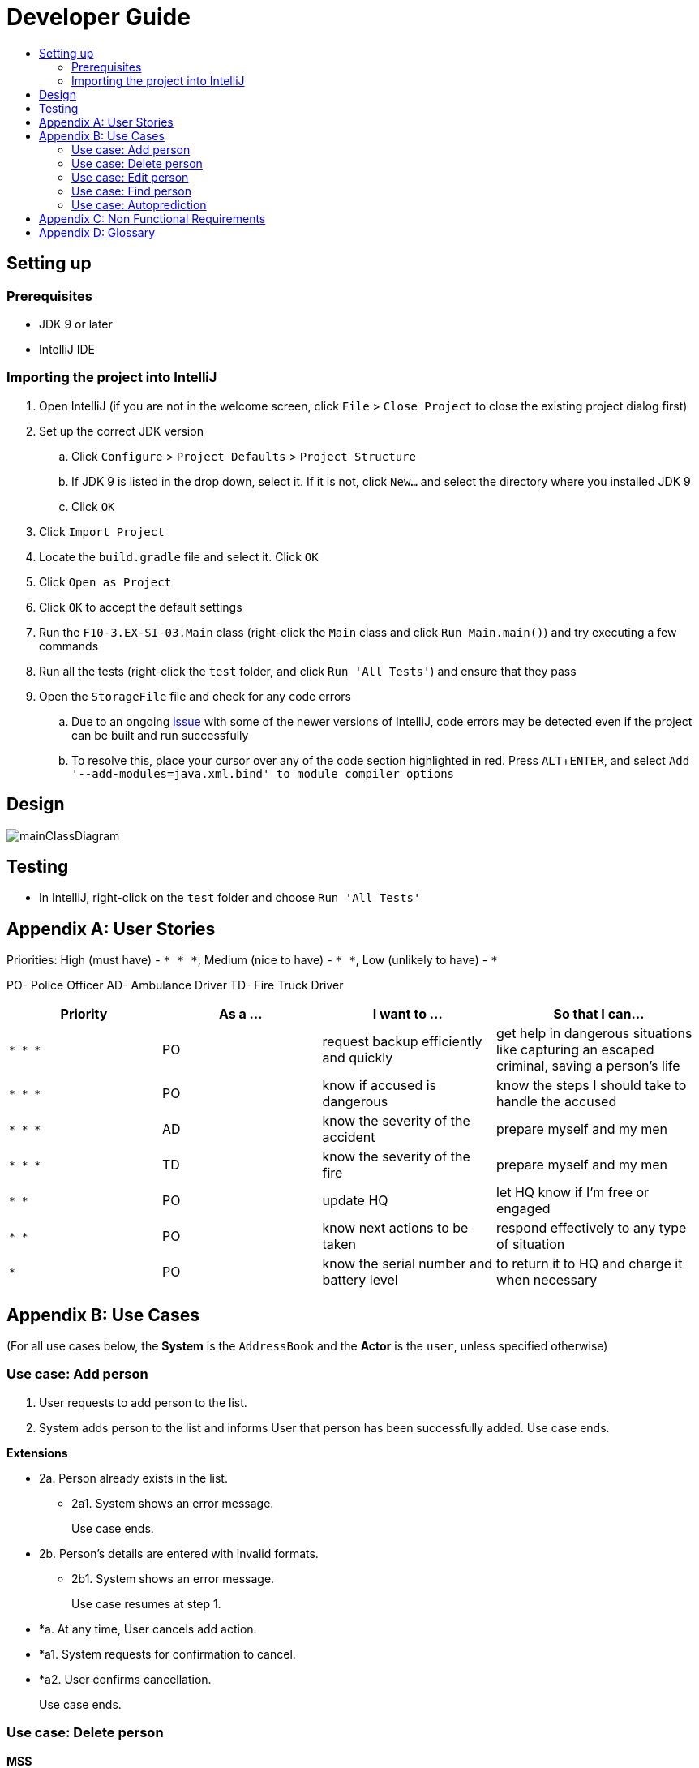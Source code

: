 = Developer Guide
:site-section: DeveloperGuide
:toc:
:toc-title:
:imagesDir: images
:stylesDir: stylesheets
:experimental:

== Setting up

=== Prerequisites

* JDK 9 or later
* IntelliJ IDE

=== Importing the project into IntelliJ

. Open IntelliJ (if you are not in the welcome screen, click `File` > `Close Project` to close the existing project dialog first)
. Set up the correct JDK version
.. Click `Configure` > `Project Defaults` > `Project Structure`
.. If JDK 9 is listed in the drop down, select it. If it is not, click `New...` and select the directory where you installed JDK 9
.. Click `OK`
. Click `Import Project`
. Locate the `build.gradle` file and select it. Click `OK`
. Click `Open as Project`
. Click `OK` to accept the default settings
. Run the `F10-3.EX-SI-03.Main` class (right-click the `Main` class and click `Run Main.main()`) and try executing a few commands
. Run all the tests (right-click the `test` folder, and click `Run 'All Tests'`) and ensure that they pass
. Open the `StorageFile` file and check for any code errors
.. Due to an ongoing https://youtrack.jetbrains.com/issue/IDEA-189060[issue] with some of the newer versions of IntelliJ, code errors may be detected even if the project can be built and run successfully
.. To resolve this, place your cursor over any of the code section highlighted in red. Press kbd:[ALT + ENTER], and select `Add '--add-modules=java.xml.bind' to module compiler options`

== Design

image::mainClassDiagram.png[]

== Testing

* In IntelliJ, right-click on the `test` folder and choose `Run 'All Tests'`

[appendix]
== User Stories

Priorities: High (must have) - `* * \*`, Medium (nice to have) - `* \*`, Low (unlikely to have) - `*`

PO- Police Officer
AD- Ambulance Driver
TD- Fire Truck Driver

[width="100%",cols="22%,<23%,<25%,<30%",options="header",]
|===========================================================================================================================================
|Priority |As a ... |I want to ... |So that I can...
|`* * *` |PO |request backup efficiently and quickly |get help in dangerous situations like capturing an escaped criminal, saving a person’s life
|`* * *` |PO |know if accused is dangerous |know the steps I should take to handle the accused
|`* * *` |AD |know the severity of the accident |prepare myself and my men
|`* * *` |TD |know the severity of the fire |prepare myself and my men
|`* *` |PO |update HQ |let HQ know if I’m free or engaged
|`* *` |PO |know next actions to be taken |respond effectively to any type of situation
|`*` |PO |know the serial number and battery level |to return it to HQ and charge it when necessary
|===========================================================================================================================================

[appendix]
== Use Cases

(For all use cases below, the *System* is the `AddressBook` and the *Actor* is the `user`, unless specified otherwise)

=== Use case: Add person


. User requests to add person to the list.
. System adds person to the list and informs User that person has been successfully added.
Use case ends.

*Extensions*

* 2a. Person already exists in the list.
** 2a1. System shows an error message.
+
Use case ends.

* 2b. Person’s details are entered with invalid formats.
** 2b1. System shows an error message.
+
Use case resumes at step 1.

* *a. At any time, User cancels add action.
* *a1. System requests for confirmation to cancel.
* *a2. User confirms cancellation.
+
Use case ends.


=== Use case: Delete person

*MSS*

. User requests to list persons.
. System shows a list of persons.
. User requests to delete a specific person in the list.
. System deletes the person.
+
Use case ends.

*Extensions*

* 2a. The list is empty.
+
Use case ends.

* 3a. The given index is invalid.
** 3a1. System shows an error message.
+
Use case resumes at step 3.

* *a. At any time, User chooses to cancel the delete action.
** *a1. System requests confirmation to cancel.
** *a2. User confirms the cancellation.
+
Use case ends.


=== Use case: Edit person


*MSS*

. User requests to edit persons.
. System shows a list of persons.
. User requests to update a specific person in the list.
. System edits the person’s respective details.
+
Use case ends.

*Extensions*

* 1a. The list is empty.
** 1a1. System shows an error message.
+
Use case ends.

* 4a. The person’s details are entered with invalid format.
** 4a1. System shows an error message.
+
Use case resumes at step 3.

* *a. At any time, User chooses to cancel the delete action.
** *a1. System requests confirmation to cancel.
** *a2. User confirms the cancellation.
+
Use case ends.
	

=== Use case: Find person


*MSS*

. User requests to find person.
. System prompts User to key in NRIC of person.
. User enters NRIC of person.
. System displays details of person, if found on the list.
+
Use case ends.

*Extensions*

* 1a. The list is empty.
** 1a1. System shows an error message.
+
Use case ends.

* 3a. The person’s details are entered with invalid format.
** 3a1. System shows an error message.
+
Use case resumes at step 3.

* 4a. Person does not exist in the list.
** 4a1. System informs User that person is not in the list.
+
Use case ends.

* *a. At any time, User chooses to cancel the delete action.
** *a1. System requests confirmation to cancel.
** *a2. User confirms the cancellation.
+
Use case ends.


=== Use case: Autoprediction


*MSS*


. User enters invalid input
. System tries to predict what the user would have wanted to type
. System displays the valid use of input, if found
+
Use case ends.

*Extensions*

* 3a. The invalid input is an invalid command.
** 3a1. System also displays the valid usage of the command.
+
Use case ends.

* *a. At any time, User chooses to cancel the delete action.
** *a1. System requests confirmation to cancel
** *a2. User confirms the cancellation.
+
Use case ends.


[appendix]
== Non Functional Requirements

. Should work on any <<mainstream-os, mainstream OS>> as long as it has Java 9 or higher installed.
. Should be able to hold up to 1000 persons.
. Should come with automated unit tests and open source code.
. Should favor DOS style commands over Unix-style commands.
. Business/domain rules:
.. Device should accept any more input after 9 characters when PO is inputting NRIC
.. Device will constantly remind PO to charge if battery level goes below a certain level.
. Accessibility: Different levels of access for POs and HQPs and drivers (ambulance,fire truck).
. Performance requirements: The system should respond within two seconds.
. Security requirements: The system should be password locked.
. Data requirements:
.. Data should be constant, not volatile.
.. Data should be recoverable from last save point


[appendix]
== Glossary

[[mainstream-os]] Mainstream OS::
Windows, Linux, Unix, OS-X

[[private-contact-detail]] Private contact detail::
A contact detail that is not meant to be shared with others.

